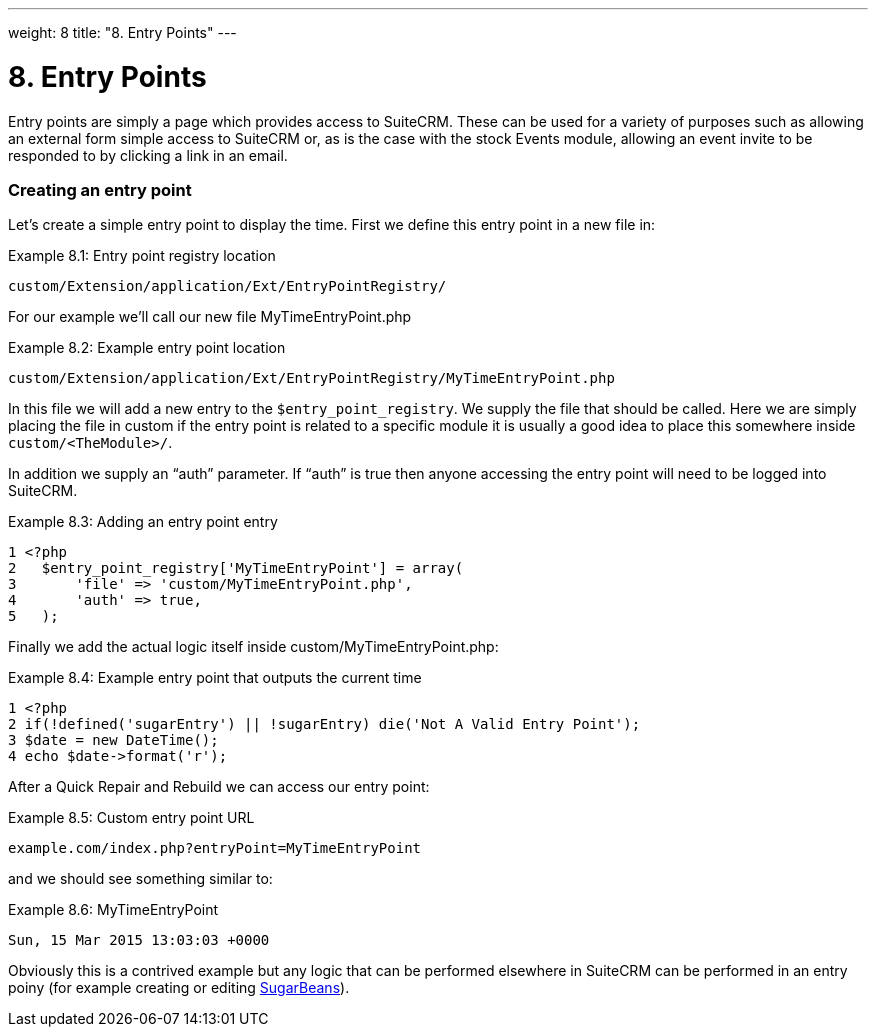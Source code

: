 
---
weight: 8
title: "8. Entry Points"
---

= 8. Entry Points

Entry points are simply a page which provides access to SuiteCRM. These
can be used for a variety of purposes such as allowing an external form
simple access to SuiteCRM or, as is the case with the stock Events
module, allowing an event invite to be responded to by clicking a link
in an email.

=== Creating an entry point

Let’s create a simple entry point to display the time. First we define
this entry point in a new file in:

Example 8.1: Entry point registry location


[source,php]
custom/Extension/application/Ext/EntryPointRegistry/



For our example we’ll call our new file MyTimeEntryPoint.php

Example 8.2: Example entry point location


[source,php]
custom/Extension/application/Ext/EntryPointRegistry/MyTimeEntryPoint.php



In this file we will add a new entry to the `$entry_point_registry`. We
supply the file that should be called. Here we are simply placing the
file in custom if the entry point is related to a specific module it is
usually a good idea to place this somewhere inside
`custom/<TheModule>/`.

In addition we supply an “auth” parameter. If “auth” is true then anyone
accessing the entry point will need to be logged into SuiteCRM.

Example 8.3: Adding an entry point entry


[source,php]
1 <?php
2   $entry_point_registry['MyTimeEntryPoint'] = array(
3       'file' => 'custom/MyTimeEntryPoint.php',
4       'auth' => true,
5   );



Finally we add the actual logic itself inside
custom/MyTimeEntryPoint.php:

Example 8.4: Example entry point that outputs the current time


[source,php]
1 <?php
2 if(!defined('sugarEntry') || !sugarEntry) die('Not A Valid Entry Point');
3 $date = new DateTime();
4 echo $date->format('r');



After a Quick Repair and Rebuild we can access our entry point:

Example 8.5: Custom entry point URL


[source,php]
example.com/index.php?entryPoint=MyTimeEntryPoint



and we should see something similar to:

Example 8.6: MyTimeEntryPoint


[source,php]
Sun, 15 Mar 2015 13:03:03 +0000



Obviously this is a contrived example but any logic that can be
performed elsewhere in SuiteCRM can be performed in an entry poiny (for
example creating or editing
link:../3.-working-with-beans#working-with-beans-chapter[SugarBeans]).
